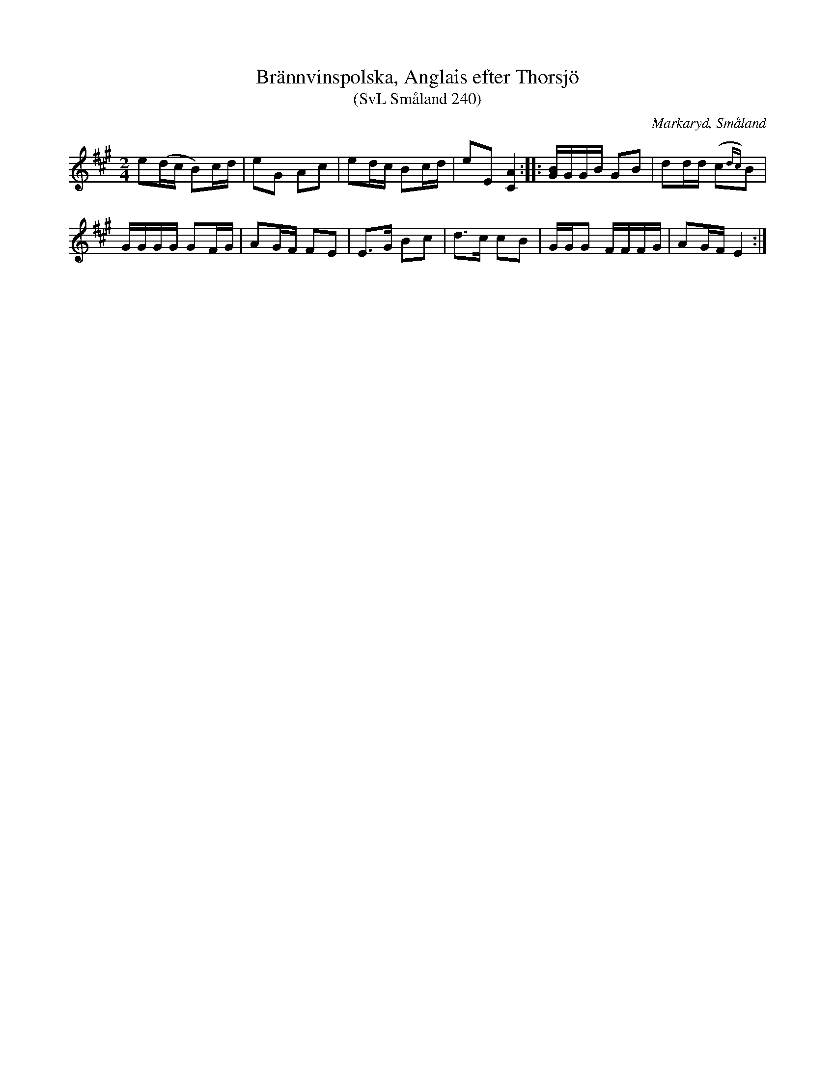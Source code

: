 %%abc-charset utf-8

X:240
T:Brännvinspolska, Anglais efter Thorsjö
T:(SvL Småland 240)
R:Anglais
R:Brännvinspolska
R:Engelska
O:Markaryd, Småland
S:Nils Gustaf Lavin
N:SvL: Lavin har låten efter Thorsjö
B:Svenska Låtar Småland
Z:Till abc Jonas Brunskog
M:2/4
L:1/8
K:A
e(d/c/ B)c/d/|eG Ac|ed/c/ Bc/d/|eE [AC]2:| |:[BG]/G/G/B/ GB|dd/d/ (c{dc})B|
G/G/G/G/ GF/G/|AG/F/ FE|E>G Bc|d>c cB|G/G/G F/F/F/G/|AG/F/ E2:|

